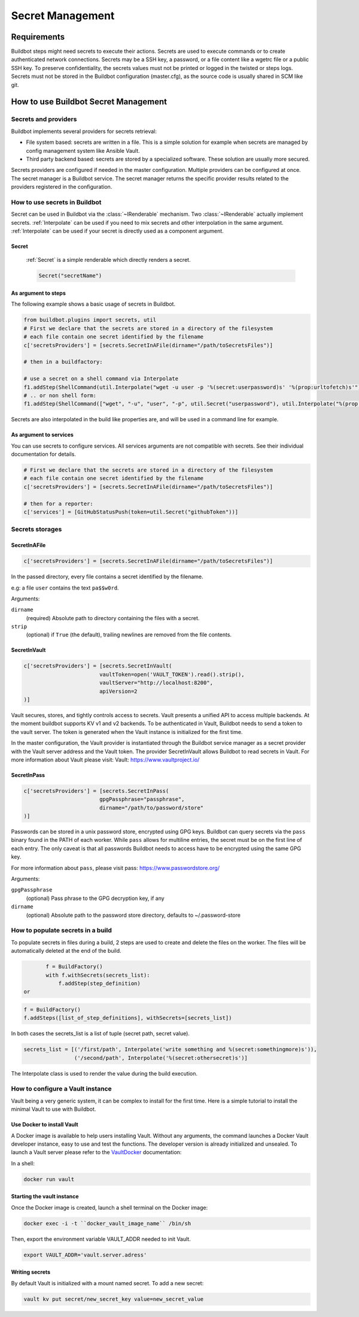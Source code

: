 
.. _secretManagement:

=================
Secret Management
=================

Requirements
============

Buildbot steps might need secrets to execute their actions.
Secrets are used to execute commands or to create authenticated network connections.
Secrets may be a SSH key, a password, or a file content like a wgetrc file or a public SSH key.
To preserve confidentiality, the secrets values must not be printed or logged in the twisted or steps logs.
Secrets must not be stored in the Buildbot configuration (master.cfg), as the source code is usually shared in SCM like git.

How to use Buildbot Secret Management
=====================================

Secrets and providers
---------------------

Buildbot implements several providers for secrets retrieval:

- File system based: secrets are written in a file.
  This is a simple solution for example when secrets are managed by config management system like Ansible Vault.

- Third party backend based: secrets are stored by a specialized software.
  These solution are usually more secured.

Secrets providers are configured if needed in the master configuration.
Multiple providers can be configured at once.
The secret manager is a Buildbot service.
The secret manager returns the specific provider results related to the providers registered in the configuration.

How to use secrets in Buildbot
------------------------------

Secret can be used in Buildbot via the :class:`~IRenderable` mechanism.
Two :class:`~IRenderable` actually implement secrets.
:ref:`Interpolate` can be used if you need to mix secrets and other interpolation in the same argument.
:ref:`Interpolate` can be used if your secret is directly used as a component argument.

.. _Secret:

Secret
``````
    :ref:`Secret` is a simple renderable which directly renders a secret.

    .. code-block:: python

        Secret("secretName")

As argument to steps
````````````````````
The following example shows a basic usage of secrets in Buildbot.

.. code-block:: python

    from buildbot.plugins import secrets, util
    # First we declare that the secrets are stored in a directory of the filesystem
    # each file contain one secret identified by the filename
    c['secretsProviders'] = [secrets.SecretInAFile(dirname="/path/toSecretsFiles")]

    # then in a buildfactory:

    # use a secret on a shell command via Interpolate
    f1.addStep(ShellCommand(util.Interpolate("wget -u user -p '%(secret:userpassword)s' '%(prop:urltofetch)s'")))
    # .. or non shell form:
    f1.addStep(ShellCommand(["wget", "-u", "user", "-p", util.Secret("userpassword"), util.Interpolate("%(prop:urltofetch)s")]))

Secrets are also interpolated in the build like properties are, and will be used in a command line for example.

As argument to services
```````````````````````

You can use secrets to configure services.
All services arguments are not compatible with secrets.
See their individual documentation for details.

.. code-block:: python

    # First we declare that the secrets are stored in a directory of the filesystem
    # each file contain one secret identified by the filename
    c['secretsProviders'] = [secrets.SecretInAFile(dirname="/path/toSecretsFiles")]

    # then for a reporter:
    c['services'] = [GitHubStatusPush(token=util.Secret("githubToken"))]

Secrets storages
----------------

.. _SecretInAFile:

SecretInAFile
`````````````

.. code-block:: python

    c['secretsProviders'] = [secrets.SecretInAFile(dirname="/path/toSecretsFiles")]

In the passed directory, every file contains a secret identified by the filename.

e.g: a file ``user`` contains the text ``pa$$w0rd``.

Arguments:

``dirname``
  (required) Absolute path to directory containing the files with a secret.

``strip``
  (optional) if ``True`` (the default), trailing newlines are removed from the
  file contents.

.. _SecretInAVault:

SecretInVault
`````````````

.. code-block:: python

    c['secretsProviders'] = [secrets.SecretInVault(
                            vaultToken=open('VAULT_TOKEN').read().strip(),
                            vaultServer="http://localhost:8200",
                            apiVersion=2
    )]

Vault secures, stores, and tightly controls access to secrets.
Vault presents a unified API to access multiple backends.
At the moment buildbot supports KV v1 and v2 backends.
To be authenticated in Vault, Buildbot needs to send a token to the vault server.
The token is generated when the Vault instance is initialized for the first time.


In the master configuration, the Vault provider is instantiated through the Buildbot service manager as a secret provider with the Vault server address and the Vault token.
The provider SecretInVault allows Buildbot to read secrets in Vault.
For more information about Vault please visit: _`Vault`: https://www.vaultproject.io/

.. _SecretInPass:

SecretInPass
`````````````

.. code-block:: python

    c['secretsProviders'] = [secrets.SecretInPass(
                            gpgPassphrase="passphrase", 
                            dirname="/path/to/password/store"
    )]

Passwords can be stored in a unix password store, encrypted using GPG keys.
Buildbot can query secrets via the ``pass`` binary found in the PATH of each worker.
While ``pass`` allows for multiline entries, the secret must be on the first line of each entry.
The only caveat is that all passwords Buildbot needs to access have to be encrypted using the same GPG key.

For more information about ``pass``, please visit _`pass`: https://www.passwordstore.org/

Arguments:

``gpgPassphrase``
  (optional) Pass phrase to the GPG decryption key, if any

``dirname``
  (optional) Absolute path to the password store directory, defaults to ~/.password-store

How to populate secrets in a build
----------------------------------

To populate secrets in files during a build, 2 steps are used to create and delete the files on the worker.
The files will be automatically deleted at the end of the build.

.. code-block:: python

        f = BuildFactory()
        with f.withSecrets(secrets_list):
            f.addStep(step_definition)
 or

.. code-block:: python

        f = BuildFactory()
        f.addSteps([list_of_step_definitions], withSecrets=[secrets_list])

In both cases the secrets_list is a list of tuple (secret path, secret value).

.. code-block:: python

        secrets_list = [('/first/path', Interpolate('write something and %(secret:somethingmore)s')),
                        ('/second/path', Interpolate('%(secret:othersecret)s')]

The Interpolate class is used to render the value during the build execution.

How to configure a Vault instance
---------------------------------

Vault being a very generic system, it can be complex to install for the first time.
Here is a simple tutorial to install the minimal Vault to use with Buildbot.

Use Docker to install Vault
```````````````````````````

A Docker image is available to help users installing Vault.
Without any arguments, the command launches a Docker Vault developer instance, easy to use and test the functions.
The developer version is already initialized and unsealed.
To launch a Vault server please refer to the VaultDocker_ documentation:

.. _vaultDocker: https://hub.docker.com/_/vault/

In a shell:

.. code-block:: shell

    docker run vault

Starting the vault instance
```````````````````````````

Once the Docker image is created, launch a shell terminal on the Docker image:

.. code-block:: shell

      docker exec -i -t ``docker_vault_image_name`` /bin/sh

Then, export the environment variable VAULT_ADDR needed to init Vault.

.. code-block:: shell

      export VAULT_ADDR='vault.server.adress'

Writing secrets
```````````````

By default Vault is initialized with a mount named secret.
To add a new secret:

.. code-block:: shell

      vault kv put secret/new_secret_key value=new_secret_value
